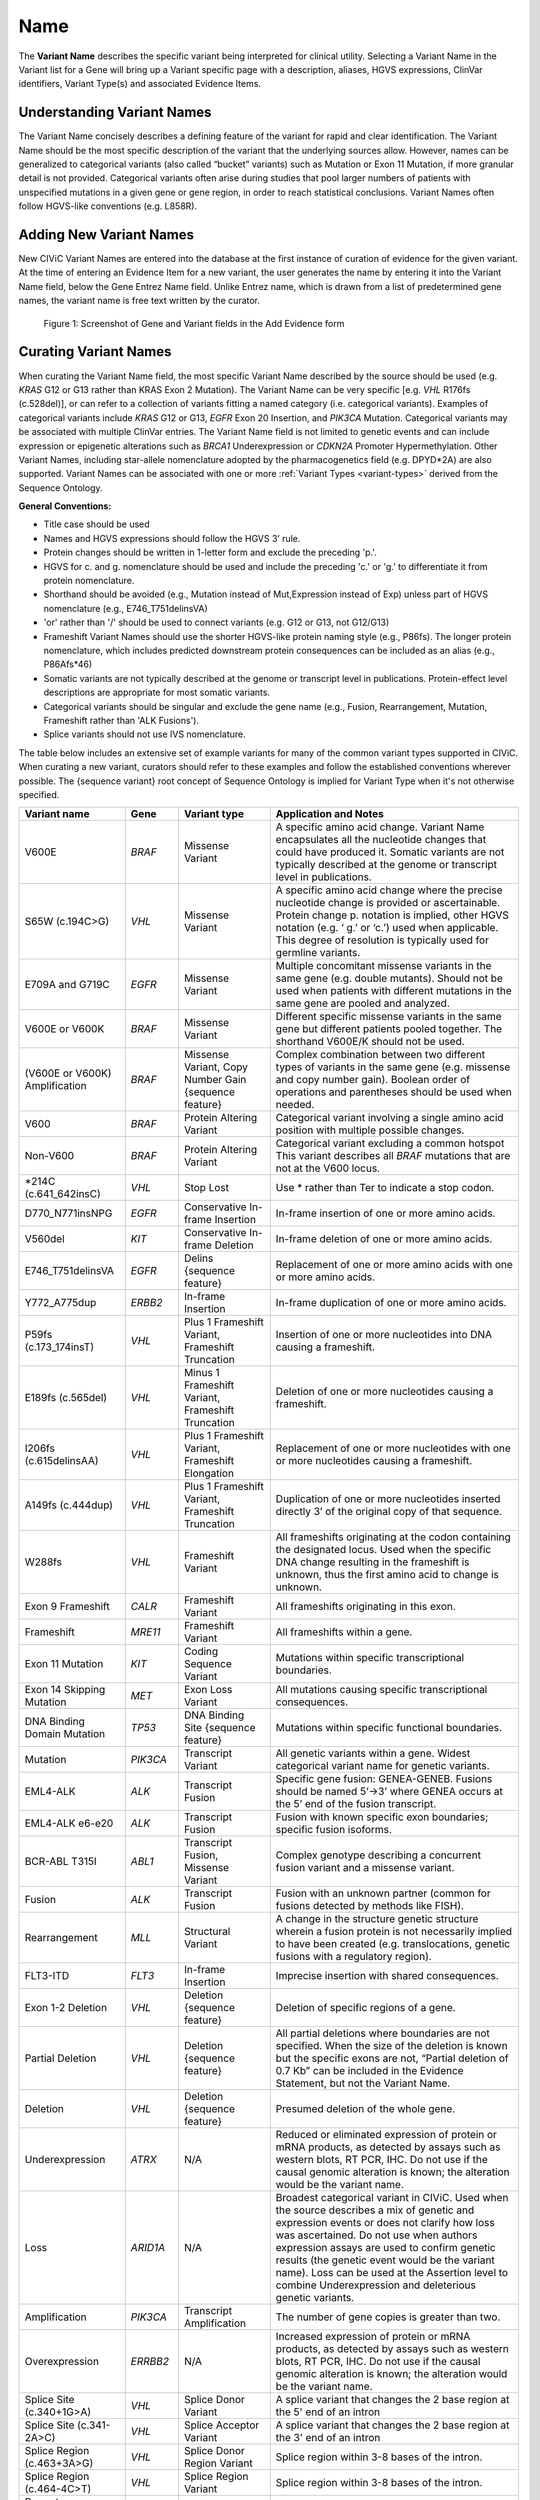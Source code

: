 .. _variant-name:

Name
====
The **Variant Name** describes the specific variant being interpreted for clinical utility. Selecting a Variant Name in the Variant list for a Gene will bring up a Variant specific page with a description, aliases, HGVS expressions, ClinVar identifiers, Variant Type(s) and associated Evidence Items. 
 

Understanding Variant Names
---------------------------
The Variant Name concisely describes a defining feature of the variant for rapid and clear identification. The Variant Name should be the most specific description of the variant that the underlying sources allow. However, names can be generalized to categorical variants (also called “bucket” variants) such as Mutation or Exon 11 Mutation, if more granular detail is not provided. Categorical variants often arise during studies that pool larger numbers of patients with unspecified mutations in a given gene or gene region, in order to reach statistical conclusions. Variant Names often follow HGVS-like conventions (e.g. L858R). 


Adding New Variant Names
---------------------------
New CIViC Variant Names are entered into the database at the first instance of curation of evidence for the given variant. At the time of entering an Evidence Item for a new variant, the user generates the name by entering it into the Variant Name field, below the Gene Entrez Name field. Unlike Entrez name, which is drawn from a list of predetermined gene names, the variant name is free text written by the curator.

.. figure:: /images/figures/CIViC_screenshot-add-evidence-top.png
   :alt: Screenshot of Gene and Variant fields in the Add Evidence form

   Figure 1: Screenshot of Gene and Variant fields in the Add Evidence form
   
Curating Variant Names
----------------------
When curating the Variant Name field, the most specific Variant Name described by the source should be used (e.g. *KRAS* G12 or G13 rather than KRAS Exon 2 Mutation). The Variant Name can be very specific [e.g. *VHL* R176fs (c.528del)], or can refer to a collection of variants fitting a named category (i.e. categorical variants). Examples of categorical variants include *KRAS* G12 or G13, *EGFR* Exon 20 Insertion, and *PIK3CA* Mutation. Categorical variants may be associated with multiple ClinVar entries. The Variant Name field is not limited to genetic events and can include expression or epigenetic alterations such as *BRCA1* Underexpression or *CDKN2A* Promoter Hypermethylation. Other Variant Names, including star-allele nomenclature adopted by the pharmacogenetics field (e.g. DPYD*2A) are also supported. Variant Names can be associated with one or more :ref:`Variant Types <variant-types>` derived from the Sequence Ontology.

**General Conventions:**

- Title case should be used
- Names and HGVS expressions should follow the HGVS 3’ rule. 
- Protein changes should be written in 1-letter form and exclude the preceding 'p.'. 
- HGVS for c. and g. nomenclature should be used and include the preceding 'c.' or 'g.' to differentiate it from protein nomenclature.
- Shorthand should be avoided (e.g., Mutation instead of Mut,Expression instead of Exp) unless part of HGVS nomenclature (e.g., E746_T751delinsVA)
- 'or' rather than '/' should be used to connect variants (e.g. G12 or G13, not G12/G13)
- Frameshift Variant Names should use the shorter HGVS-like protein naming style (e.g., P86fs). The longer protein nomenclature, which includes predicted downstream protein consequences can be included as an alias (e.g., P86Afs*46)
- Somatic variants are not typically described at the genome or transcript level in publications. Protein-effect level descriptions are appropriate for most somatic variants.
- Categorical variants should be singular and exclude the gene name (e.g., Fusion, Rearrangement, Mutation, Frameshift rather than 'ALK Fusions').
- Splice variants should not use IVS nomenclature.

The table below includes an extensive set of example variants for many of the common variant types supported in CIViC. When curating a new variant, curators should refer to these examples and follow the established conventions wherever possible. The {sequence variant} root concept of Sequence Ontology is implied for Variant Type when it's not otherwise specified. 




================================ ======== ================================ ======================================================================
Variant name                     Gene     Variant type                      Application and Notes
================================ ======== ================================ ======================================================================
V600E                            *BRAF*   Missense Variant                 A specific amino acid change. Variant Name encapsulates all the nucleotide changes that could have produced it. Somatic variants are not typically described at the genome or transcript level in publications.
S65W (c.194C>G)                  *VHL*    Missense Variant                 A specific amino acid change where the precise nucleotide change is provided or ascertainable. Protein change p. notation is implied, other HGVS notation (e.g. ‘ g.’ or ‘c.’) used  when applicable. This  degree of resolution is typically used for germline variants.
E709A and G719C                  *EGFR*   Missense Variant                 Multiple concomitant missense variants in the same gene (e.g. double mutants). Should not be used when patients with different mutations in the same gene are pooled and analyzed.
V600E or V600K                   *BRAF*   Missense Variant                 Different specific missense variants in the same gene but different patients pooled together. The shorthand V600E/K should not be used.  
(V600E or V600K) Amplification   *BRAF*   Missense Variant, 
                                          Copy Number Gain 
                                          {sequence feature}               Complex combination between two different types of variants in the same gene (e.g. missense and copy number gain). Boolean order of operations and parentheses should be used when needed. 
V600                             *BRAF*   Protein Altering Variant         Categorical variant involving a single amino acid position with multiple possible changes. 
Non-V600                         *BRAF*   Protein Altering Variant         Categorical variant excluding a common hotspot This variant describes all *BRAF* mutations that are not at the V600 locus. 
*214C (c.641_642insC)            *VHL*    Stop Lost                        Use * rather than Ter to indicate a stop codon.
D770_N771insNPG                  *EGFR*   Conservative In-frame Insertion  In-frame insertion of one or more amino acids.
V560del                          *KIT*    Conservative In-frame Deletion   In-frame deletion of one or more amino acids.
E746_T751delinsVA                *EGFR*   Delins {sequence feature}        Replacement of one or more amino acids with one or more amino acids.
Y772_A775dup                     *ERBB2*  In-frame Insertion               In-frame duplication of one or more amino acids.
P59fs (c.173_174insT)            *VHL*    Plus 1 Frameshift Variant, 
                                          Frameshift Truncation            Insertion of one or more nucleotides into DNA causing a frameshift.
E189fs (c.565del)                *VHL*    Minus 1 Frameshift Variant, 
                                          Frameshift Truncation            Deletion of one or more nucleotides causing a frameshift.
I206fs (c.615delinsAA)           *VHL*    Plus 1 Frameshift Variant, 
                                          Frameshift Elongation            Replacement of one or more nucleotides with one or more nucleotides causing a frameshift.
A149fs (c.444dup)                *VHL*    Plus 1 Frameshift Variant, 
                                          Frameshift Truncation            Duplication of one or more nucleotides inserted directly 3’ of the original copy of that sequence.
W288fs                           *VHL*    Frameshift Variant               All frameshifts originating at the codon containing the designated locus. Used when the specific DNA change resulting in the frameshift is unknown, thus the first amino acid to change is unknown. 
Exon 9 Frameshift                *CALR*   Frameshift Variant               All frameshifts originating in this exon.
Frameshift                       *MRE11*  Frameshift Variant               All frameshifts within a gene.
Exon 11 Mutation                 *KIT*    Coding Sequence Variant          Mutations within specific transcriptional boundaries.
Exon 14 Skipping Mutation        *MET*    Exon Loss Variant                All mutations causing specific transcriptional consequences. 
DNA Binding Domain Mutation      *TP53*   DNA Binding Site 
                                          {sequence feature}               Mutations within specific functional boundaries. 
Mutation                         *PIK3CA* Transcript Variant               All genetic variants within a gene. Widest categorical variant name for genetic variants.
EML4-ALK                         *ALK*    Transcript Fusion                Specific gene fusion: GENEA-GENEB. Fusions should be named 5’->3’ where GENEA  occurs at the 5’ end of the fusion transcript.  
EML4-ALK e6-e20                  *ALK*    Transcript Fusion                Fusion with known specific exon boundaries; specific fusion isoforms.
BCR-ABL T315I                    *ABL1*   Transcript Fusion,
                                          Missense Variant                 Complex genotype describing a concurrent fusion variant and a missense variant.  
Fusion                           *ALK*    Transcript Fusion                Fusion with an unknown partner (common for fusions detected by methods like FISH).
Rearrangement                    *MLL*    Structural Variant               A change in the structure genetic structure wherein a fusion protein is not necessarily implied to have been created (e.g. translocations, genetic fusions with a regulatory region).
FLT3-ITD                         *FLT3*   In-frame Insertion               Imprecise insertion with shared consequences. 
Exon 1-2 Deletion                *VHL*    Deletion {sequence feature}      Deletion of specific regions of a gene.
Partial Deletion                 *VHL*    Deletion {sequence feature}      All partial deletions where boundaries are not specified. When the size of the deletion is known but the specific exons are not, “Partial deletion of 0.7 Kb” can be included in the Evidence Statement, but not the Variant Name.
Deletion                         *VHL*    Deletion {sequence feature}      Presumed deletion of the whole gene. 
Underexpression                  *ATRX*   N/A                              Reduced or eliminated expression of protein or mRNA products, as detected by assays such as western blots, RT PCR, IHC. Do not use if the causal genomic alteration is known; the alteration would be the variant name.
Loss                             *ARID1A* N/A                              Broadest categorical variant in CIViC. Used when the source describes a mix of genetic and expression events or does not clarify how loss was ascertained. Do not use when authors expression assays are used to confirm genetic results (the genetic event would be the variant name). Loss can be used at the Assertion level to combine Underexpression and deleterious genetic variants.
Amplification                    *PIK3CA* Transcript Amplification         The number of gene copies is greater than two.
Overexpression                   *ERRBB2* N/A                              Increased expression of protein or mRNA products, as detected by assays such as western blots, RT PCR, IHC. Do not use if the causal genomic alteration is known; the alteration would be the variant name.
Splice Site (c.340+1G>A)         *VHL*    Splice Donor Variant             A splice variant that changes the 2 base region at the 5' end of an intron
Splice Site (c.341-2A>C)         *VHL*    Splice Acceptor Variant          A splice variant that changes the 2 base region at the 3' end of an intron
Splice Region (c.463+3A>G)       *VHL*    Splice Donor Region Variant      Splice region within 3-8 bases of the intron.
Splice Region (c.464-4C>T)       *VHL*    Splice Region Variant            Splice region within 3-8 bases of the intron.
Promoter Hypermethylation        *CDKN2A* N/A                              Epigenetic modification.
S473 Phosphorylation             *AKT1*   N/A                              Describe the specific phosphorylated residue(s), if known, or the whole gene if >2 residues or unknown residues were phosphorylated. 
rs3814960                        *CDKN2A* UTR Variant                      rsIDs can be used when easily understandable protein- or splice- altering p. or c. notations are not available.
DPYD*2A Homozygosity             *DPYD*   Splice Donor Variant             Pharmacogenomic nomenclature (can be any applicable variant type). 
p16 Expression                   *CDKN2A* N/A                              Use when distinct proteins (e.g. p16 vs. INK4) are transcribed from the same locus.
================================ ======== ================================ ======================================================================
